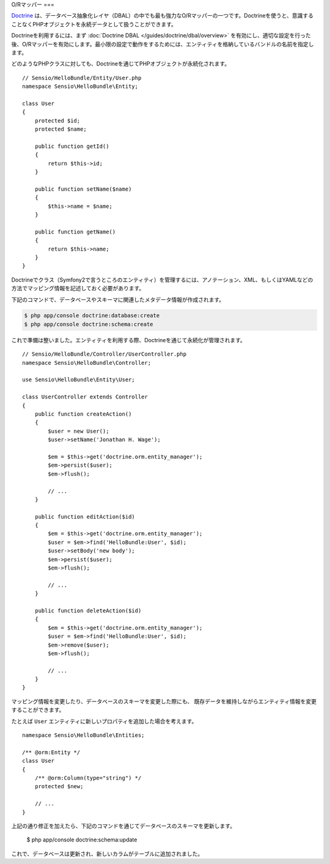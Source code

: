.. index::
   pair: Doctrine; ORM

O/Rマッパー
===

`Doctrine`_ は、データベース抽象化レイヤ（DBAL）の中でも最も強力なO/Rマッパーの一つです。Doctrineを使うと、意識することなくPHPオブジェクトを永続データとして扱うことができます。

.. 役立つヒント::

    Doctrine O/Rマッパーに関する詳細は、 `公式ドキュメント'_ を参照してください。

Doctrineを利用するには、まず :doc:`Doctrine DBAL
</guides/doctrine/dbal/overview>` を有効にし、適切な設定を行った後、O/Rマッパーを有効にします。最小限の設定で動作をするためには、エンティティを格納しているバンドルの名前を指定します。

.. configuration-block::

    .. code-block:: yaml

        # app/config/config.yml
        doctrine.orm:
          mappings:
            HelloBundle: ~

    .. code-block:: xml

        <!-- xmlns:doctrine="http://www.symfony-project.org/schema/dic/doctrine" -->
        <!-- xsi:schemaLocation="http://www.symfony-project.org/schema/dic/doctrine http://www.symfony-project.org/schema/dic/doctrine/doctrine-1.0.xsd"> -->

        <doctrine:orm>
            <mappings>
                <mapping name="HelloBundle" />
            </mappings>
        </doctrine>

    .. code-block:: php

        $container->loadFromExtension('doctrine', 'orm', array(
            "mappings" => array("HelloBundle" => array()),
        ));

どのようなPHPクラスに対しても、Doctrineを通じてPHPオブジェクトが永続化されます。 ::

    // Sensio/HelloBundle/Entity/User.php
    namespace Sensio\HelloBundle\Entity;

    class User
    {
        protected $id;
        protected $name;

        public function getId()
        {
            return $this->id;
        }

        public function setName($name)
        {
            $this->name = $name;
        }

        public function getName()
        {
            return $this->name;
        }
    }

.. 役立つヒント::

     エンティティを定義するとき、自分でGetterおよびSetterメソッドを記述しなくても
     ``doctrine:generate:entities`` コマンドを通じてDoctrineが作成することができます。
     ただし、次に説明するマッピング情報を事前に作成しておく必要があります。

Doctrineでクラス（Symfony2で言うところのエンティティ）を管理するには、アノテーション、XML、もしくはYAMLなどの方法でマッピング情報を記述しておく必要があります。

.. configuration-block::

    .. code-block:: php

        // Sensio/HelloBundle/Entity/User.php
        namespace Sensio\HelloBundle\Entity;

        /**
         * @orm:Entity
         */
        class User
        {
            /**
             * @orm:Id
             * @orm:Column(type="integer")
             * @orm:GeneratedValue(strategy="AUTO")
             */
            protected $id;

            /**
             * @orm:Column(type="string", length="255")
             */
            protected $name;
        }

    .. code-block:: yaml

        # Sensio/HelloBundle/Resources/config/doctrine/metadata/orm/Sensio.HelloBundle.Entity.User.dcm.yml
        Sensio\HelloBundle\Entity\User:
            type: entity
            table: user
            id:
                id:
                    type: integer
                    generator:
                        strategy: AUTO
            fields:
                name:
                    type: string
                    length: 50

    .. code-block:: xml

        <!-- Sensio/HelloBundle/Resources/config/doctrine/metadata/orm/Sensio.HelloBundle.Entity.User.dcm.xml -->
        <doctrine-mapping xmlns="http://doctrine-project.org/schemas/orm/doctrine-mapping"
              xmlns:xsi="http://www.w3.org/2001/XMLSchema-instance"
              xsi:schemaLocation="http://doctrine-project.org/schemas/orm/doctrine-mapping
                            http://doctrine-project.org/schemas/orm/doctrine-mapping.xsd">

            <entity name="Sensio\HelloBundle\Entity\User" table="user">
                <id name="id" type="integer" column="id">
                    <generator strategy="AUTO"/>
                </id>
                <field name="name" column="name" type="string" length="255" />
            </entity>

        </doctrine-mapping>

.. 役立つヒント::

    YAMLやXMLでエンティティの定義を行うと ``doctrine:generate:entities``
    コマンドで自動的にEntityクラスが生成されます。

下記のコマンドで、データベースやスキーマに関連したメタデータ情報が作成されます。

.. code-block:: bash

    $ php app/console doctrine:database:create
    $ php app/console doctrine:schema:create

これで準備は整いました。エンティティを利用する際、Doctrineを通じて永続化が管理されます。 ::

    // Sensio/HelloBundle/Controller/UserController.php
    namespace Sensio\HelloBundle\Controller;

    use Sensio\HelloBundle\Entity\User;

    class UserController extends Controller
    {
        public function createAction()
        {
            $user = new User();
            $user->setName('Jonathan H. Wage');

            $em = $this->get('doctrine.orm.entity_manager');
            $em->persist($user);
            $em->flush();

            // ...
        }

        public function editAction($id)
        {
            $em = $this->get('doctrine.orm.entity_manager');
            $user = $em->find('HelloBundle:User', $id);
            $user->setBody('new body');
            $em->persist($user);
            $em->flush();

            // ...
        }

        public function deleteAction($id)
        {
            $em = $this->get('doctrine.orm.entity_manager');
            $user = $em->find('HelloBundle:User', $id);
            $em->remove($user);
            $em->flush();

            // ...
        }
    }

マッピング情報を変更したり、データベースのスキーマを変更した際にも、
既存データを維持しながらエンティティ情報を変更することができます。

たとえば ``User`` エンティティに新しいプロパティを追加した場合を考えます。 ::

    namespace Sensio\HelloBundle\Entities;

    /** @orm:Entity */
    class User
    {
        /** @orm:Column(type="string") */
        protected $new;

        // ...
    }

上記の通り修正を加えたら、下記のコマンドを通じてデータベースのスキーマを更新します。

    $ php app/console doctrine:schema:update

これで、データベースは更新され、新しいカラムがテーブルに追加されました。


.. _公式ドキュメント: http://www.doctrine-project.org/projects/orm/2.0/docs/en
.. _Doctrine:      http://www.doctrine-project.org
